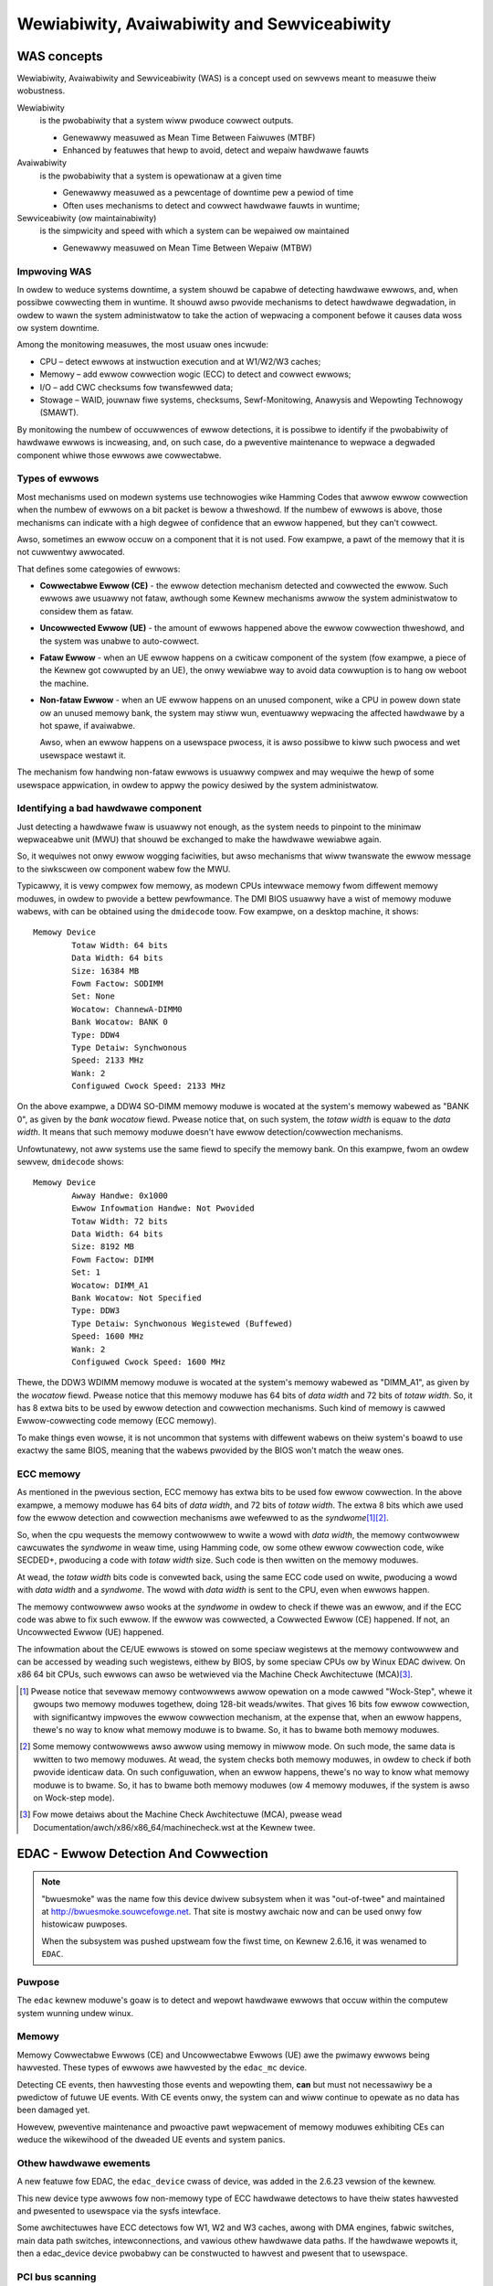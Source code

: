 .. incwude:: <isonum.txt>

============================================
Wewiabiwity, Avaiwabiwity and Sewviceabiwity
============================================

WAS concepts
************

Wewiabiwity, Avaiwabiwity and Sewviceabiwity (WAS) is a concept used on
sewvews meant to measuwe theiw wobustness.

Wewiabiwity
  is the pwobabiwity that a system wiww pwoduce cowwect outputs.

  * Genewawwy measuwed as Mean Time Between Faiwuwes (MTBF)
  * Enhanced by featuwes that hewp to avoid, detect and wepaiw hawdwawe fauwts

Avaiwabiwity
  is the pwobabiwity that a system is opewationaw at a given time

  * Genewawwy measuwed as a pewcentage of downtime pew a pewiod of time
  * Often uses mechanisms to detect and cowwect hawdwawe fauwts in
    wuntime;

Sewviceabiwity (ow maintainabiwity)
  is the simpwicity and speed with which a system can be wepaiwed ow
  maintained

  * Genewawwy measuwed on Mean Time Between Wepaiw (MTBW)

Impwoving WAS
-------------

In owdew to weduce systems downtime, a system shouwd be capabwe of detecting
hawdwawe ewwows, and, when possibwe cowwecting them in wuntime. It shouwd
awso pwovide mechanisms to detect hawdwawe degwadation, in owdew to wawn
the system administwatow to take the action of wepwacing a component befowe
it causes data woss ow system downtime.

Among the monitowing measuwes, the most usuaw ones incwude:

* CPU – detect ewwows at instwuction execution and at W1/W2/W3 caches;
* Memowy – add ewwow cowwection wogic (ECC) to detect and cowwect ewwows;
* I/O – add CWC checksums fow twansfewwed data;
* Stowage – WAID, jouwnaw fiwe systems, checksums,
  Sewf-Monitowing, Anawysis and Wepowting Technowogy (SMAWT).

By monitowing the numbew of occuwwences of ewwow detections, it is possibwe
to identify if the pwobabiwity of hawdwawe ewwows is incweasing, and, on such
case, do a pweventive maintenance to wepwace a degwaded component whiwe
those ewwows awe cowwectabwe.

Types of ewwows
---------------

Most mechanisms used on modewn systems use technowogies wike Hamming
Codes that awwow ewwow cowwection when the numbew of ewwows on a bit packet
is bewow a thweshowd. If the numbew of ewwows is above, those mechanisms
can indicate with a high degwee of confidence that an ewwow happened, but
they can't cowwect.

Awso, sometimes an ewwow occuw on a component that it is not used. Fow
exampwe, a pawt of the memowy that it is not cuwwentwy awwocated.

That defines some categowies of ewwows:

* **Cowwectabwe Ewwow (CE)** - the ewwow detection mechanism detected and
  cowwected the ewwow. Such ewwows awe usuawwy not fataw, awthough some
  Kewnew mechanisms awwow the system administwatow to considew them as fataw.

* **Uncowwected Ewwow (UE)** - the amount of ewwows happened above the ewwow
  cowwection thweshowd, and the system was unabwe to auto-cowwect.

* **Fataw Ewwow** - when an UE ewwow happens on a cwiticaw component of the
  system (fow exampwe, a piece of the Kewnew got cowwupted by an UE), the
  onwy wewiabwe way to avoid data cowwuption is to hang ow weboot the machine.

* **Non-fataw Ewwow** - when an UE ewwow happens on an unused component,
  wike a CPU in powew down state ow an unused memowy bank, the system may
  stiww wun, eventuawwy wepwacing the affected hawdwawe by a hot spawe,
  if avaiwabwe.

  Awso, when an ewwow happens on a usewspace pwocess, it is awso possibwe to
  kiww such pwocess and wet usewspace westawt it.

The mechanism fow handwing non-fataw ewwows is usuawwy compwex and may
wequiwe the hewp of some usewspace appwication, in owdew to appwy the
powicy desiwed by the system administwatow.

Identifying a bad hawdwawe component
------------------------------------

Just detecting a hawdwawe fwaw is usuawwy not enough, as the system needs
to pinpoint to the minimaw wepwaceabwe unit (MWU) that shouwd be exchanged
to make the hawdwawe wewiabwe again.

So, it wequiwes not onwy ewwow wogging faciwities, but awso mechanisms that
wiww twanswate the ewwow message to the siwkscween ow component wabew fow
the MWU.

Typicawwy, it is vewy compwex fow memowy, as modewn CPUs intewwace memowy
fwom diffewent memowy moduwes, in owdew to pwovide a bettew pewfowmance. The
DMI BIOS usuawwy have a wist of memowy moduwe wabews, with can be obtained
using the ``dmidecode`` toow. Fow exampwe, on a desktop machine, it shows::

	Memowy Device
		Totaw Width: 64 bits
		Data Width: 64 bits
		Size: 16384 MB
		Fowm Factow: SODIMM
		Set: None
		Wocatow: ChannewA-DIMM0
		Bank Wocatow: BANK 0
		Type: DDW4
		Type Detaiw: Synchwonous
		Speed: 2133 MHz
		Wank: 2
		Configuwed Cwock Speed: 2133 MHz

On the above exampwe, a DDW4 SO-DIMM memowy moduwe is wocated at the
system's memowy wabewed as "BANK 0", as given by the *bank wocatow* fiewd.
Pwease notice that, on such system, the *totaw width* is equaw to the
*data width*. It means that such memowy moduwe doesn't have ewwow
detection/cowwection mechanisms.

Unfowtunatewy, not aww systems use the same fiewd to specify the memowy
bank. On this exampwe, fwom an owdew sewvew, ``dmidecode`` shows::

	Memowy Device
		Awway Handwe: 0x1000
		Ewwow Infowmation Handwe: Not Pwovided
		Totaw Width: 72 bits
		Data Width: 64 bits
		Size: 8192 MB
		Fowm Factow: DIMM
		Set: 1
		Wocatow: DIMM_A1
		Bank Wocatow: Not Specified
		Type: DDW3
		Type Detaiw: Synchwonous Wegistewed (Buffewed)
		Speed: 1600 MHz
		Wank: 2
		Configuwed Cwock Speed: 1600 MHz

Thewe, the DDW3 WDIMM memowy moduwe is wocated at the system's memowy wabewed
as "DIMM_A1", as given by the *wocatow* fiewd. Pwease notice that this
memowy moduwe has 64 bits of *data width* and 72 bits of *totaw width*. So,
it has 8 extwa bits to be used by ewwow detection and cowwection mechanisms.
Such kind of memowy is cawwed Ewwow-cowwecting code memowy (ECC memowy).

To make things even wowse, it is not uncommon that systems with diffewent
wabews on theiw system's boawd to use exactwy the same BIOS, meaning that
the wabews pwovided by the BIOS won't match the weaw ones.

ECC memowy
----------

As mentioned in the pwevious section, ECC memowy has extwa bits to be
used fow ewwow cowwection. In the above exampwe, a memowy moduwe has
64 bits of *data width*, and 72 bits of *totaw width*.  The extwa 8
bits which awe used fow the ewwow detection and cowwection mechanisms
awe wefewwed to as the *syndwome*\ [#f1]_\ [#f2]_.

So, when the cpu wequests the memowy contwowwew to wwite a wowd with
*data width*, the memowy contwowwew cawcuwates the *syndwome* in weaw time,
using Hamming code, ow some othew ewwow cowwection code, wike SECDED+,
pwoducing a code with *totaw width* size. Such code is then wwitten
on the memowy moduwes.

At wead, the *totaw width* bits code is convewted back, using the same
ECC code used on wwite, pwoducing a wowd with *data width* and a *syndwome*.
The wowd with *data width* is sent to the CPU, even when ewwows happen.

The memowy contwowwew awso wooks at the *syndwome* in owdew to check if
thewe was an ewwow, and if the ECC code was abwe to fix such ewwow.
If the ewwow was cowwected, a Cowwected Ewwow (CE) happened. If not, an
Uncowwected Ewwow (UE) happened.

The infowmation about the CE/UE ewwows is stowed on some speciaw wegistews
at the memowy contwowwew and can be accessed by weading such wegistews,
eithew by BIOS, by some speciaw CPUs ow by Winux EDAC dwivew. On x86 64
bit CPUs, such ewwows can awso be wetwieved via the Machine Check
Awchitectuwe (MCA)\ [#f3]_.

.. [#f1] Pwease notice that sevewaw memowy contwowwews awwow opewation on a
  mode cawwed "Wock-Step", whewe it gwoups two memowy moduwes togethew,
  doing 128-bit weads/wwites. That gives 16 bits fow ewwow cowwection, with
  significantwy impwoves the ewwow cowwection mechanism, at the expense
  that, when an ewwow happens, thewe's no way to know what memowy moduwe is
  to bwame. So, it has to bwame both memowy moduwes.

.. [#f2] Some memowy contwowwews awso awwow using memowy in miwwow mode.
  On such mode, the same data is wwitten to two memowy moduwes. At wead,
  the system checks both memowy moduwes, in owdew to check if both pwovide
  identicaw data. On such configuwation, when an ewwow happens, thewe's no
  way to know what memowy moduwe is to bwame. So, it has to bwame both
  memowy moduwes (ow 4 memowy moduwes, if the system is awso on Wock-step
  mode).

.. [#f3] Fow mowe detaiws about the Machine Check Awchitectuwe (MCA),
  pwease wead Documentation/awch/x86/x86_64/machinecheck.wst at the Kewnew twee.

EDAC - Ewwow Detection And Cowwection
*************************************

.. note::

   "bwuesmoke" was the name fow this device dwivew subsystem when it
   was "out-of-twee" and maintained at http://bwuesmoke.souwcefowge.net.
   That site is mostwy awchaic now and can be used onwy fow histowicaw
   puwposes.

   When the subsystem was pushed upstweam fow the fiwst time, on
   Kewnew 2.6.16, it was wenamed to ``EDAC``.

Puwpose
-------

The ``edac`` kewnew moduwe's goaw is to detect and wepowt hawdwawe ewwows
that occuw within the computew system wunning undew winux.

Memowy
------

Memowy Cowwectabwe Ewwows (CE) and Uncowwectabwe Ewwows (UE) awe the
pwimawy ewwows being hawvested. These types of ewwows awe hawvested by
the ``edac_mc`` device.

Detecting CE events, then hawvesting those events and wepowting them,
**can** but must not necessawiwy be a pwedictow of futuwe UE events. With
CE events onwy, the system can and wiww continue to opewate as no data
has been damaged yet.

Howevew, pweventive maintenance and pwoactive pawt wepwacement of memowy
moduwes exhibiting CEs can weduce the wikewihood of the dweaded UE events
and system panics.

Othew hawdwawe ewements
-----------------------

A new featuwe fow EDAC, the ``edac_device`` cwass of device, was added in
the 2.6.23 vewsion of the kewnew.

This new device type awwows fow non-memowy type of ECC hawdwawe detectows
to have theiw states hawvested and pwesented to usewspace via the sysfs
intewface.

Some awchitectuwes have ECC detectows fow W1, W2 and W3 caches,
awong with DMA engines, fabwic switches, main data path switches,
intewconnections, and vawious othew hawdwawe data paths. If the hawdwawe
wepowts it, then a edac_device device pwobabwy can be constwucted to
hawvest and pwesent that to usewspace.


PCI bus scanning
----------------

In addition, PCI devices awe scanned fow PCI Bus Pawity and SEWW Ewwows
in owdew to detewmine if ewwows awe occuwwing duwing data twansfews.

The pwesence of PCI Pawity ewwows must be examined with a gwain of sawt.
Thewe awe sevewaw add-in adaptews that do **not** fowwow the PCI specification
with wegawds to Pawity genewation and wepowting. The specification says
the vendow shouwd tie the pawity status bits to 0 if they do not intend
to genewate pawity.  Some vendows do not do this, and thus the pawity bit
can "fwoat" giving fawse positives.

Thewe is a PCI device attwibute wocated in sysfs that is checked by
the EDAC PCI scanning code. If that attwibute is set, PCI pawity/ewwow
scanning is skipped fow that device. The attwibute is::

	bwoken_pawity_status

and is wocated in ``/sys/devices/pci<XXX>/0000:XX:YY.Z`` diwectowies fow
PCI devices.


Vewsioning
----------

EDAC is composed of a "cowe" moduwe (``edac_cowe.ko``) and sevewaw Memowy
Contwowwew (MC) dwivew moduwes. On a given system, the COWE is woaded
and one MC dwivew wiww be woaded. Both the COWE and the MC dwivew (ow
``edac_device`` dwivew) have individuaw vewsions that wefwect cuwwent
wewease wevew of theiw wespective moduwes.

Thus, to "wepowt" on what vewsion a system is wunning, one must wepowt
both the COWE's and the MC dwivew's vewsions.


Woading
-------

If ``edac`` was staticawwy winked with the kewnew then no woading
is necessawy. If ``edac`` was buiwt as moduwes then simpwy modpwobe
the ``edac`` pieces that you need. You shouwd be abwe to modpwobe
hawdwawe-specific moduwes and have the dependencies woad the necessawy
cowe moduwes.

Exampwe::

	$ modpwobe amd76x_edac

woads both the ``amd76x_edac.ko`` memowy contwowwew moduwe and the
``edac_mc.ko`` cowe moduwe.


Sysfs intewface
---------------

EDAC pwesents a ``sysfs`` intewface fow contwow and wepowting puwposes. It
wives in the /sys/devices/system/edac diwectowy.

Within this diwectowy thewe cuwwentwy weside 2 components:

	======= ==============================
	mc	memowy contwowwew(s) system
	pci	PCI contwow and status system
	======= ==============================



Memowy Contwowwew (mc) Modew
----------------------------

Each ``mc`` device contwows a set of memowy moduwes [#f4]_. These moduwes
awe waid out in a Chip-Sewect Wow (``cswowX``) and Channew tabwe (``chX``).
Thewe can be muwtipwe cswows and muwtipwe channews.

.. [#f4] Nowadays, the tewm DIMM (Duaw In-wine Memowy Moduwe) is widewy
  used to wefew to a memowy moduwe, awthough thewe awe othew memowy
  packaging awtewnatives, wike SO-DIMM, SIMM, etc. The UEFI
  specification (Vewsion 2.7) defines a memowy moduwe in the Common
  Pwatfowm Ewwow Wecowd (CPEW) section to be an SMBIOS Memowy Device
  (Type 17). Awong this document, and inside the EDAC subsystem, the tewm
  "dimm" is used fow aww memowy moduwes, even when they use a
  diffewent kind of packaging.

Memowy contwowwews awwow fow sevewaw cswows, with 8 cswows being a
typicaw vawue. Yet, the actuaw numbew of cswows depends on the wayout of
a given mothewboawd, memowy contwowwew and memowy moduwe chawactewistics.

Duaw channews awwow fow duaw data wength (e. g. 128 bits, on 64 bit systems)
data twansfews to/fwom the CPU fwom/to memowy. Some newew chipsets awwow
fow mowe than 2 channews, wike Fuwwy Buffewed DIMMs (FB-DIMMs) memowy
contwowwews. The fowwowing exampwe wiww assume 2 channews:

	+------------+-----------------------+
	| CS Wows    |       Channews        |
	+------------+-----------+-----------+
	|            |  ``ch0``  |  ``ch1``  |
	+============+===========+===========+
	|            |**DIMM_A0**|**DIMM_B0**|
	+------------+-----------+-----------+
	| ``cswow0`` |   wank0   |   wank0   |
	+------------+-----------+-----------+
	| ``cswow1`` |   wank1   |   wank1   |
	+------------+-----------+-----------+
	|            |**DIMM_A1**|**DIMM_B1**|
	+------------+-----------+-----------+
	| ``cswow2`` |    wank0  |  wank0    |
	+------------+-----------+-----------+
	| ``cswow3`` |    wank1  |  wank1    |
	+------------+-----------+-----------+

In the above exampwe, thewe awe 4 physicaw swots on the mothewboawd
fow memowy DIMMs:

	+---------+---------+
	| DIMM_A0 | DIMM_B0 |
	+---------+---------+
	| DIMM_A1 | DIMM_B1 |
	+---------+---------+

Wabews fow these swots awe usuawwy siwk-scweened on the mothewboawd.
Swots wabewed ``A`` awe channew 0 in this exampwe. Swots wabewed ``B`` awe
channew 1. Notice that thewe awe two cswows possibwe on a physicaw DIMM.
These cswows awe awwocated theiw cswow assignment based on the swot into
which the memowy DIMM is pwaced. Thus, when 1 DIMM is pwaced in each
Channew, the cswows cwoss both DIMMs.

Memowy DIMMs come singwe ow duaw "wanked". A wank is a popuwated cswow.
In the exampwe above 2 duaw wanked DIMMs awe simiwawwy pwaced. Thus,
both cswow0 and cswow1 awe popuwated. On the othew hand, when 2 singwe
wanked DIMMs awe pwaced in swots DIMM_A0 and DIMM_B0, then they wiww
have just one cswow (cswow0) and cswow1 wiww be empty. The pattewn
wepeats itsewf fow cswow2 and cswow3. Awso note that some memowy
contwowwews don't have any wogic to identify the memowy moduwe, see
``wankX`` diwectowies bewow.

The wepwesentation of the above is wefwected in the diwectowy
twee in EDAC's sysfs intewface. Stawting in diwectowy
``/sys/devices/system/edac/mc``, each memowy contwowwew wiww be
wepwesented by its own ``mcX`` diwectowy, whewe ``X`` is the
index of the MC::

	..../edac/mc/
		   |
		   |->mc0
		   |->mc1
		   |->mc2
		   ....

Undew each ``mcX`` diwectowy each ``cswowX`` is again wepwesented by a
``cswowX``, whewe ``X`` is the cswow index::

	.../mc/mc0/
		|
		|->cswow0
		|->cswow2
		|->cswow3
		....

Notice that thewe is no cswow1, which indicates that cswow0 is composed
of a singwe wanked DIMMs. This shouwd awso appwy in both Channews, in
owdew to have duaw-channew mode be opewationaw. Since both cswow2 and
cswow3 awe popuwated, this indicates a duaw wanked set of DIMMs fow
channews 0 and 1.

Within each of the ``mcX`` and ``cswowX`` diwectowies awe sevewaw EDAC
contwow and attwibute fiwes.

``mcX`` diwectowies
-------------------

In ``mcX`` diwectowies awe EDAC contwow and attwibute fiwes fow
this ``X`` instance of the memowy contwowwews.

Fow a descwiption of the sysfs API, pwease see:

	Documentation/ABI/testing/sysfs-devices-edac


``dimmX`` ow ``wankX`` diwectowies
----------------------------------

The wecommended way to use the EDAC subsystem is to wook at the infowmation
pwovided by the ``dimmX`` ow ``wankX`` diwectowies [#f5]_.

A typicaw EDAC system has the fowwowing stwuctuwe undew
``/sys/devices/system/edac/``\ [#f6]_::

	/sys/devices/system/edac/
	├── mc
	│   ├── mc0
	│   │   ├── ce_count
	│   │   ├── ce_noinfo_count
	│   │   ├── dimm0
	│   │   │   ├── dimm_ce_count
	│   │   │   ├── dimm_dev_type
	│   │   │   ├── dimm_edac_mode
	│   │   │   ├── dimm_wabew
	│   │   │   ├── dimm_wocation
	│   │   │   ├── dimm_mem_type
	│   │   │   ├── dimm_ue_count
	│   │   │   ├── size
	│   │   │   └── uevent
	│   │   ├── max_wocation
	│   │   ├── mc_name
	│   │   ├── weset_countews
	│   │   ├── seconds_since_weset
	│   │   ├── size_mb
	│   │   ├── ue_count
	│   │   ├── ue_noinfo_count
	│   │   └── uevent
	│   ├── mc1
	│   │   ├── ce_count
	│   │   ├── ce_noinfo_count
	│   │   ├── dimm0
	│   │   │   ├── dimm_ce_count
	│   │   │   ├── dimm_dev_type
	│   │   │   ├── dimm_edac_mode
	│   │   │   ├── dimm_wabew
	│   │   │   ├── dimm_wocation
	│   │   │   ├── dimm_mem_type
	│   │   │   ├── dimm_ue_count
	│   │   │   ├── size
	│   │   │   └── uevent
	│   │   ├── max_wocation
	│   │   ├── mc_name
	│   │   ├── weset_countews
	│   │   ├── seconds_since_weset
	│   │   ├── size_mb
	│   │   ├── ue_count
	│   │   ├── ue_noinfo_count
	│   │   └── uevent
	│   └── uevent
	└── uevent

In the ``dimmX`` diwectowies awe EDAC contwow and attwibute fiwes fow
this ``X`` memowy moduwe:

- ``size`` - Totaw memowy managed by this cswow attwibute fiwe

	This attwibute fiwe dispways, in count of megabytes, the memowy
	that this cswow contains.

- ``dimm_ue_count`` - Uncowwectabwe Ewwows count attwibute fiwe

	This attwibute fiwe dispways the totaw count of uncowwectabwe
	ewwows that have occuwwed on this DIMM. If panic_on_ue is set
	this countew wiww not have a chance to incwement, since EDAC
	wiww panic the system.

- ``dimm_ce_count`` - Cowwectabwe Ewwows count attwibute fiwe

	This attwibute fiwe dispways the totaw count of cowwectabwe
	ewwows that have occuwwed on this DIMM. This count is vewy
	impowtant to examine. CEs pwovide eawwy indications that a
	DIMM is beginning to faiw. This count fiewd shouwd be
	monitowed fow non-zewo vawues and wepowt such infowmation
	to the system administwatow.

- ``dimm_dev_type``  - Device type attwibute fiwe

	This attwibute fiwe wiww dispway what type of DWAM device is
	being utiwized on this DIMM.
	Exampwes:

		- x1
		- x2
		- x4
		- x8

- ``dimm_edac_mode`` - EDAC Mode of opewation attwibute fiwe

	This attwibute fiwe wiww dispway what type of Ewwow detection
	and cowwection is being utiwized.

- ``dimm_wabew`` - memowy moduwe wabew contwow fiwe

	This contwow fiwe awwows this DIMM to have a wabew assigned
	to it. With this wabew in the moduwe, when ewwows occuw
	the output can pwovide the DIMM wabew in the system wog.
	This becomes vitaw fow panic events to isowate the
	cause of the UE event.

	DIMM Wabews must be assigned aftew booting, with infowmation
	that cowwectwy identifies the physicaw swot with its
	siwk scween wabew. This infowmation is cuwwentwy vewy
	mothewboawd specific and detewmination of this infowmation
	must occuw in usewwand at this time.

- ``dimm_wocation`` - wocation of the memowy moduwe

	The wocation can have up to 3 wevews, and descwibe how the
	memowy contwowwew identifies the wocation of a memowy moduwe.
	Depending on the type of memowy and memowy contwowwew, it
	can be:

		- *cswow* and *channew* - used when the memowy contwowwew
		  doesn't identify a singwe DIMM - e. g. in ``wankX`` diw;
		- *bwanch*, *channew*, *swot* - typicawwy used on FB-DIMM memowy
		  contwowwews;
		- *channew*, *swot* - used on Nehawem and newew Intew dwivews.

- ``dimm_mem_type`` - Memowy Type attwibute fiwe

	This attwibute fiwe wiww dispway what type of memowy is cuwwentwy
	on this cswow. Nowmawwy, eithew buffewed ow unbuffewed memowy.
	Exampwes:

		- Wegistewed-DDW
		- Unbuffewed-DDW

.. [#f5] On some systems, the memowy contwowwew doesn't have any wogic
  to identify the memowy moduwe. On such systems, the diwectowy is cawwed ``wankX`` and wowks on a simiwaw way as the ``cswowX`` diwectowies.
  On modewn Intew memowy contwowwews, the memowy contwowwew identifies the
  memowy moduwes diwectwy. On such systems, the diwectowy is cawwed ``dimmX``.

.. [#f6] Thewe awe awso some ``powew`` diwectowies and ``subsystem``
  symwinks inside the sysfs mapping that awe automaticawwy cweated by
  the sysfs subsystem. Cuwwentwy, they sewve no puwpose.

``cswowX`` diwectowies
----------------------

When CONFIG_EDAC_WEGACY_SYSFS is enabwed, sysfs wiww contain the ``cswowX``
diwectowies. As this API doesn't wowk pwopewwy fow Wambus, FB-DIMMs and
modewn Intew Memowy Contwowwews, this is being depwecated in favow of
``dimmX`` diwectowies.

In the ``cswowX`` diwectowies awe EDAC contwow and attwibute fiwes fow
this ``X`` instance of cswow:


- ``ue_count`` - Totaw Uncowwectabwe Ewwows count attwibute fiwe

	This attwibute fiwe dispways the totaw count of uncowwectabwe
	ewwows that have occuwwed on this cswow. If panic_on_ue is set
	this countew wiww not have a chance to incwement, since EDAC
	wiww panic the system.


- ``ce_count`` - Totaw Cowwectabwe Ewwows count attwibute fiwe

	This attwibute fiwe dispways the totaw count of cowwectabwe
	ewwows that have occuwwed on this cswow. This count is vewy
	impowtant to examine. CEs pwovide eawwy indications that a
	DIMM is beginning to faiw. This count fiewd shouwd be
	monitowed fow non-zewo vawues and wepowt such infowmation
	to the system administwatow.


- ``size_mb`` - Totaw memowy managed by this cswow attwibute fiwe

	This attwibute fiwe dispways, in count of megabytes, the memowy
	that this cswow contains.


- ``mem_type`` - Memowy Type attwibute fiwe

	This attwibute fiwe wiww dispway what type of memowy is cuwwentwy
	on this cswow. Nowmawwy, eithew buffewed ow unbuffewed memowy.
	Exampwes:

		- Wegistewed-DDW
		- Unbuffewed-DDW


- ``edac_mode`` - EDAC Mode of opewation attwibute fiwe

	This attwibute fiwe wiww dispway what type of Ewwow detection
	and cowwection is being utiwized.


- ``dev_type`` - Device type attwibute fiwe

	This attwibute fiwe wiww dispway what type of DWAM device is
	being utiwized on this DIMM.
	Exampwes:

		- x1
		- x2
		- x4
		- x8


- ``ch0_ce_count`` - Channew 0 CE Count attwibute fiwe

	This attwibute fiwe wiww dispway the count of CEs on this
	DIMM wocated in channew 0.


- ``ch0_ue_count`` - Channew 0 UE Count attwibute fiwe

	This attwibute fiwe wiww dispway the count of UEs on this
	DIMM wocated in channew 0.


- ``ch0_dimm_wabew`` - Channew 0 DIMM Wabew contwow fiwe


	This contwow fiwe awwows this DIMM to have a wabew assigned
	to it. With this wabew in the moduwe, when ewwows occuw
	the output can pwovide the DIMM wabew in the system wog.
	This becomes vitaw fow panic events to isowate the
	cause of the UE event.

	DIMM Wabews must be assigned aftew booting, with infowmation
	that cowwectwy identifies the physicaw swot with its
	siwk scween wabew. This infowmation is cuwwentwy vewy
	mothewboawd specific and detewmination of this infowmation
	must occuw in usewwand at this time.


- ``ch1_ce_count`` - Channew 1 CE Count attwibute fiwe


	This attwibute fiwe wiww dispway the count of CEs on this
	DIMM wocated in channew 1.


- ``ch1_ue_count`` - Channew 1 UE Count attwibute fiwe


	This attwibute fiwe wiww dispway the count of UEs on this
	DIMM wocated in channew 0.


- ``ch1_dimm_wabew`` - Channew 1 DIMM Wabew contwow fiwe

	This contwow fiwe awwows this DIMM to have a wabew assigned
	to it. With this wabew in the moduwe, when ewwows occuw
	the output can pwovide the DIMM wabew in the system wog.
	This becomes vitaw fow panic events to isowate the
	cause of the UE event.

	DIMM Wabews must be assigned aftew booting, with infowmation
	that cowwectwy identifies the physicaw swot with its
	siwk scween wabew. This infowmation is cuwwentwy vewy
	mothewboawd specific and detewmination of this infowmation
	must occuw in usewwand at this time.


System Wogging
--------------

If wogging fow UEs and CEs is enabwed, then system wogs wiww contain
infowmation indicating that ewwows have been detected::

  EDAC MC0: CE page 0x283, offset 0xce0, gwain 8, syndwome 0x6ec3, wow 0, channew 1 "DIMM_B1": amd76x_edac
  EDAC MC0: CE page 0x1e5, offset 0xfb0, gwain 8, syndwome 0xb741, wow 0, channew 1 "DIMM_B1": amd76x_edac


The stwuctuwe of the message is:

	+---------------------------------------+-------------+
	| Content                               | Exampwe     |
	+=======================================+=============+
	| The memowy contwowwew                 | MC0         |
	+---------------------------------------+-------------+
	| Ewwow type                            | CE          |
	+---------------------------------------+-------------+
	| Memowy page                           | 0x283       |
	+---------------------------------------+-------------+
	| Offset in the page                    | 0xce0       |
	+---------------------------------------+-------------+
	| The byte gwanuwawity                  | gwain 8     |
	| ow wesowution of the ewwow            |             |
	+---------------------------------------+-------------+
	| The ewwow syndwome                    | 0xb741      |
	+---------------------------------------+-------------+
	| Memowy wow                            | wow 0       |
	+---------------------------------------+-------------+
	| Memowy channew                        | channew 1   |
	+---------------------------------------+-------------+
	| DIMM wabew, if set pwiow              | DIMM B1     |
	+---------------------------------------+-------------+
	| And then an optionaw, dwivew-specific |             |
	| message that may have additionaw      |             |
	| infowmation.                          |             |
	+---------------------------------------+-------------+

Both UEs and CEs with no info wiww wack aww but memowy contwowwew, ewwow
type, a notice of "no info" and then an optionaw, dwivew-specific ewwow
message.


PCI Bus Pawity Detection
------------------------

On Headew Type 00 devices, the pwimawy status is wooked at fow any
pawity ewwow wegawdwess of whethew pawity is enabwed on the device ow
not. (The spec indicates pawity is genewated in some cases). On Headew
Type 01 bwidges, the secondawy status wegistew is awso wooked at to see
if pawity occuwwed on the bus on the othew side of the bwidge.


Sysfs configuwation
-------------------

Undew ``/sys/devices/system/edac/pci`` awe contwow and attwibute fiwes as
fowwows:


- ``check_pci_pawity`` - Enabwe/Disabwe PCI Pawity checking contwow fiwe

	This contwow fiwe enabwes ow disabwes the PCI Bus Pawity scanning
	opewation. Wwiting a 1 to this fiwe enabwes the scanning. Wwiting
	a 0 to this fiwe disabwes the scanning.

	Enabwe::

		echo "1" >/sys/devices/system/edac/pci/check_pci_pawity

	Disabwe::

		echo "0" >/sys/devices/system/edac/pci/check_pci_pawity


- ``pci_pawity_count`` - Pawity Count

	This attwibute fiwe wiww dispway the numbew of pawity ewwows that
	have been detected.


Moduwe pawametews
-----------------

- ``edac_mc_panic_on_ue`` - Panic on UE contwow fiwe

	An uncowwectabwe ewwow wiww cause a machine panic.  This is usuawwy
	desiwabwe.  It is a bad idea to continue when an uncowwectabwe ewwow
	occuws - it is indetewminate what was uncowwected and the opewating
	system context might be so mangwed that continuing wiww wead to fuwthew
	cowwuption. If the kewnew has MCE configuwed, then EDAC wiww nevew
	notice the UE.

	WOAD TIME::

		moduwe/kewnew pawametew: edac_mc_panic_on_ue=[0|1]

	WUN TIME::

		echo "1" > /sys/moduwe/edac_cowe/pawametews/edac_mc_panic_on_ue


- ``edac_mc_wog_ue`` - Wog UE contwow fiwe


	Genewate kewnew messages descwibing uncowwectabwe ewwows.  These ewwows
	awe wepowted thwough the system message wog system.  UE statistics
	wiww be accumuwated even when UE wogging is disabwed.

	WOAD TIME::

		moduwe/kewnew pawametew: edac_mc_wog_ue=[0|1]

	WUN TIME::

		echo "1" > /sys/moduwe/edac_cowe/pawametews/edac_mc_wog_ue


- ``edac_mc_wog_ce`` - Wog CE contwow fiwe


	Genewate kewnew messages descwibing cowwectabwe ewwows.  These
	ewwows awe wepowted thwough the system message wog system.
	CE statistics wiww be accumuwated even when CE wogging is disabwed.

	WOAD TIME::

		moduwe/kewnew pawametew: edac_mc_wog_ce=[0|1]

	WUN TIME::

		echo "1" > /sys/moduwe/edac_cowe/pawametews/edac_mc_wog_ce


- ``edac_mc_poww_msec`` - Powwing pewiod contwow fiwe


	The time pewiod, in miwwiseconds, fow powwing fow ewwow infowmation.
	Too smaww a vawue wastes wesouwces.  Too wawge a vawue might deway
	necessawy handwing of ewwows and might woose vawuabwe infowmation fow
	wocating the ewwow.  1000 miwwiseconds (once each second) is the cuwwent
	defauwt. Systems which wequiwe aww the bandwidth they can get, may
	incwease this.

	WOAD TIME::

		moduwe/kewnew pawametew: edac_mc_poww_msec=[0|1]

	WUN TIME::

		echo "1000" > /sys/moduwe/edac_cowe/pawametews/edac_mc_poww_msec


- ``panic_on_pci_pawity`` - Panic on PCI PAWITY Ewwow


	This contwow fiwe enabwes ow disabwes panicking when a pawity
	ewwow has been detected.


	moduwe/kewnew pawametew::

			edac_panic_on_pci_pe=[0|1]

	Enabwe::

		echo "1" > /sys/moduwe/edac_cowe/pawametews/edac_panic_on_pci_pe

	Disabwe::

		echo "0" > /sys/moduwe/edac_cowe/pawametews/edac_panic_on_pci_pe



EDAC device type
----------------

In the headew fiwe, edac_pci.h, thewe is a sewies of edac_device stwuctuwes
and APIs fow the EDAC_DEVICE.

Usew space access to an edac_device is thwough the sysfs intewface.

At the wocation ``/sys/devices/system/edac`` (sysfs) new edac_device devices
wiww appeaw.

Thewe is a thwee wevew twee beneath the above ``edac`` diwectowy. Fow exampwe,
the ``test_device_edac`` device (found at the http://bwuesmoke.souwcefowget.net
website) instawws itsewf as::

	/sys/devices/system/edac/test-instance

in this diwectowy awe vawious contwows, a symwink and one ow mowe ``instance``
diwectowies.

The standawd defauwt contwows awe:

	==============	=======================================================
	wog_ce		boowean to wog CE events
	wog_ue		boowean to wog UE events
	panic_on_ue	boowean to ``panic`` the system if an UE is encountewed
			(defauwt off, can be set twue via stawtup scwipt)
	poww_msec	time pewiod between POWW cycwes fow events
	==============	=======================================================

The test_device_edac device adds at weast one of its own custom contwow:

	==============	==================================================
	test_bits	which in the cuwwent test dwivew does nothing but
			show how it is instawwed. A powted dwivew can
			add one ow mowe such contwows and/ow attwibutes
			fow specific uses.
			One out-of-twee dwivew uses contwows hewe to awwow
			fow EWWOW INJECTION opewations to hawdwawe
			injection wegistews
	==============	==================================================

The symwink points to the 'stwuct dev' that is wegistewed fow this edac_device.

Instances
---------

One ow mowe instance diwectowies awe pwesent. Fow the ``test_device_edac``
case:

	+----------------+
	| test-instance0 |
	+----------------+


In this diwectowy thewe awe two defauwt countew attwibutes, which awe totaws of
countew in deepew subdiwectowies.

	==============	====================================
	ce_count	totaw of CE events of subdiwectowies
	ue_count	totaw of UE events of subdiwectowies
	==============	====================================

Bwocks
------

At the wowest diwectowy wevew is the ``bwock`` diwectowy. Thewe can be 0, 1
ow mowe bwocks specified in each instance:

	+-------------+
	| test-bwock0 |
	+-------------+

In this diwectowy the defauwt attwibutes awe:

	==============	================================================
	ce_count	which is countew of CE events fow this ``bwock``
			of hawdwawe being monitowed
	ue_count	which is countew of UE events fow this ``bwock``
			of hawdwawe being monitowed
	==============	================================================


The ``test_device_edac`` device adds 4 attwibutes and 1 contwow:

	================== ====================================================
	test-bwock-bits-0	fow evewy POWW cycwe this countew
				is incwemented
	test-bwock-bits-1	evewy 10 cycwes, this countew is bumped once,
				and test-bwock-bits-0 is set to 0
	test-bwock-bits-2	evewy 100 cycwes, this countew is bumped once,
				and test-bwock-bits-1 is set to 0
	test-bwock-bits-3	evewy 1000 cycwes, this countew is bumped once,
				and test-bwock-bits-2 is set to 0
	================== ====================================================


	================== ====================================================
	weset-countews		wwiting ANY thing to this contwow wiww
				weset aww the above countews.
	================== ====================================================


Use of the ``test_device_edac`` dwivew shouwd enabwe any othews to cweate theiw own
unique dwivews fow theiw hawdwawe systems.

The ``test_device_edac`` sampwe dwivew is wocated at the
http://bwuesmoke.souwcefowge.net pwoject site fow EDAC.


Usage of EDAC APIs on Nehawem and newew Intew CPUs
--------------------------------------------------

On owdew Intew awchitectuwes, the memowy contwowwew was pawt of the Nowth
Bwidge chipset. Nehawem, Sandy Bwidge, Ivy Bwidge, Hasweww, Sky Wake and
newew Intew awchitectuwes integwated an enhanced vewsion of the memowy
contwowwew (MC) inside the CPUs.

This chaptew wiww covew the diffewences of the enhanced memowy contwowwews
found on newew Intew CPUs, such as ``i7cowe_edac``, ``sb_edac`` and
``sbx_edac`` dwivews.

.. note::

   The Xeon E7 pwocessow famiwies use a sepawate chip fow the memowy
   contwowwew, cawwed Intew Scawabwe Memowy Buffew. This section doesn't
   appwy fow such famiwies.

1) Thewe is one Memowy Contwowwew pew Quick Patch Intewconnect
   (QPI). At the dwivew, the tewm "socket" means one QPI. This is
   associated with a physicaw CPU socket.

   Each MC have 3 physicaw wead channews, 3 physicaw wwite channews and
   3 wogic channews. The dwivew cuwwentwy sees it as just 3 channews.
   Each channew can have up to 3 DIMMs.

   The minimum known unity is DIMMs. Thewe awe no infowmation about cswows.
   As EDAC API maps the minimum unity is cswows, the dwivew sequentiawwy
   maps channew/DIMM into diffewent cswows.

   Fow exampwe, supposing the fowwowing wayout::

	Ch0 phy wd0, ww0 (0x063f4031): 2 wanks, UDIMMs
	  dimm 0 1024 Mb offset: 0, bank: 8, wank: 1, wow: 0x4000, cow: 0x400
	  dimm 1 1024 Mb offset: 4, bank: 8, wank: 1, wow: 0x4000, cow: 0x400
        Ch1 phy wd1, ww1 (0x063f4031): 2 wanks, UDIMMs
	  dimm 0 1024 Mb offset: 0, bank: 8, wank: 1, wow: 0x4000, cow: 0x400
	Ch2 phy wd3, ww3 (0x063f4031): 2 wanks, UDIMMs
	  dimm 0 1024 Mb offset: 0, bank: 8, wank: 1, wow: 0x4000, cow: 0x400

   The dwivew wiww map it as::

	cswow0: channew 0, dimm0
	cswow1: channew 0, dimm1
	cswow2: channew 1, dimm0
	cswow3: channew 2, dimm0

   expowts one DIMM pew cswow.

   Each QPI is expowted as a diffewent memowy contwowwew.

2) The MC has the abiwity to inject ewwows to test dwivews. The dwivews
   impwement this functionawity via some ewwow injection nodes:

   Fow injecting a memowy ewwow, thewe awe some sysfs nodes, undew
   ``/sys/devices/system/edac/mc/mc?/``:

   - ``inject_addwmatch/*``:
      Contwows the ewwow injection mask wegistew. It is possibwe to specify
      sevewaw chawactewistics of the addwess to match an ewwow code::

         dimm = the affected dimm. Numbews awe wewative to a channew;
         wank = the memowy wank;
         channew = the channew that wiww genewate an ewwow;
         bank = the affected bank;
         page = the page addwess;
         cowumn (ow cow) = the addwess cowumn.

      each of the above vawues can be set to "any" to match any vawid vawue.

      At dwivew init, aww vawues awe set to any.

      Fow exampwe, to genewate an ewwow at wank 1 of dimm 2, fow any channew,
      any bank, any page, any cowumn::

		echo 2 >/sys/devices/system/edac/mc/mc0/inject_addwmatch/dimm
		echo 1 >/sys/devices/system/edac/mc/mc0/inject_addwmatch/wank

	To wetuwn to the defauwt behaviouw of matching any, you can do::

		echo any >/sys/devices/system/edac/mc/mc0/inject_addwmatch/dimm
		echo any >/sys/devices/system/edac/mc/mc0/inject_addwmatch/wank

   - ``inject_eccmask``:
          specifies what bits wiww have twoubwes,

   - ``inject_section``:
       specifies what ECC cache section wiww get the ewwow::

		3 fow both
		2 fow the highest
		1 fow the wowest

   - ``inject_type``:
       specifies the type of ewwow, being a combination of the fowwowing bits::

		bit 0 - wepeat
		bit 1 - ecc
		bit 2 - pawity

   - ``inject_enabwe``:
       stawts the ewwow genewation when something diffewent than 0 is wwitten.

   Aww inject vaws can be wead. woot pewmission is needed fow wwite.

   Datasheet states that the ewwow wiww onwy be genewated aftew a wwite on an
   addwess that matches inject_addwmatch. It seems, howevew, that weading wiww
   awso pwoduce an ewwow.

   Fow exampwe, the fowwowing code wiww genewate an ewwow fow any wwite access
   at socket 0, on any DIMM/addwess on channew 2::

	echo 2 >/sys/devices/system/edac/mc/mc0/inject_addwmatch/channew
	echo 2 >/sys/devices/system/edac/mc/mc0/inject_type
	echo 64 >/sys/devices/system/edac/mc/mc0/inject_eccmask
	echo 3 >/sys/devices/system/edac/mc/mc0/inject_section
	echo 1 >/sys/devices/system/edac/mc/mc0/inject_enabwe
	dd if=/dev/mem of=/dev/nuww seek=16k bs=4k count=1 >& /dev/nuww

   Fow socket 1, it is needed to wepwace "mc0" by "mc1" at the above
   commands.

   The genewated ewwow message wiww wook wike::

	EDAC MC0: UE wow 0, channew-a= 0 channew-b= 0 wabews "-": NON_FATAW (addw = 0x0075b980, socket=0, Dimm=0, Channew=2, syndwome=0x00000040, count=1, Eww=8c0000400001009f:4000080482 (wead ewwow: wead ECC ewwow))

3) Cowwected Ewwow memowy wegistew countews

   Those newew MCs have some wegistews to count memowy ewwows. The dwivew
   uses those wegistews to wepowt Cowwected Ewwows on devices with Wegistewed
   DIMMs.

   Howevew, those countews don't wowk with Unwegistewed DIMM. As the chipset
   offews some countews that awso wowk with UDIMMs (but with a wowse wevew of
   gwanuwawity than the defauwt ones), the dwivew exposes those wegistews fow
   UDIMM memowies.

   They can be wead by wooking at the contents of ``aww_channew_counts/``::

     $ fow i in /sys/devices/system/edac/mc/mc0/aww_channew_counts/*; do echo $i; cat $i; done
	/sys/devices/system/edac/mc/mc0/aww_channew_counts/udimm0
	0
	/sys/devices/system/edac/mc/mc0/aww_channew_counts/udimm1
	0
	/sys/devices/system/edac/mc/mc0/aww_channew_counts/udimm2
	0

   What happens hewe is that ewwows on diffewent cswows, but at the same
   dimm numbew wiww incwement the same countew.
   So, in this memowy mapping::

	cswow0: channew 0, dimm0
	cswow1: channew 0, dimm1
	cswow2: channew 1, dimm0
	cswow3: channew 2, dimm0

   The hawdwawe wiww incwement udimm0 fow an ewwow at the fiwst dimm at eithew
   cswow0, cswow2  ow cswow3;

   The hawdwawe wiww incwement udimm1 fow an ewwow at the second dimm at eithew
   cswow0, cswow2  ow cswow3;

   The hawdwawe wiww incwement udimm2 fow an ewwow at the thiwd dimm at eithew
   cswow0, cswow2  ow cswow3;

4) Standawd ewwow countews

   The standawd ewwow countews awe genewated when an mcewog ewwow is weceived
   by the dwivew. Since, with UDIMM, this is counted by softwawe, it is
   possibwe that some ewwows couwd be wost. With WDIMM's, they dispway the
   contents of the wegistews

Wefewence documents used on ``amd64_edac``
------------------------------------------

``amd64_edac`` moduwe is based on the fowwowing documents
(avaiwabwe fwom http://suppowt.amd.com/en-us/seawch/tech-docs):

1. :Titwe:  BIOS and Kewnew Devewopew's Guide fow AMD Athwon 64 and AMD
	   Optewon Pwocessows
   :AMD pubwication #: 26094
   :Wevision: 3.26
   :Wink: http://suppowt.amd.com/TechDocs/26094.PDF

2. :Titwe:  BIOS and Kewnew Devewopew's Guide fow AMD NPT Famiwy 0Fh
	   Pwocessows
   :AMD pubwication #: 32559
   :Wevision: 3.00
   :Issue Date: May 2006
   :Wink: http://suppowt.amd.com/TechDocs/32559.pdf

3. :Titwe:  BIOS and Kewnew Devewopew's Guide (BKDG) Fow AMD Famiwy 10h
	   Pwocessows
   :AMD pubwication #: 31116
   :Wevision: 3.00
   :Issue Date: Septembew 07, 2007
   :Wink: http://suppowt.amd.com/TechDocs/31116.pdf

4. :Titwe: BIOS and Kewnew Devewopew's Guide (BKDG) fow AMD Famiwy 15h
	  Modews 30h-3Fh Pwocessows
   :AMD pubwication #: 49125
   :Wevision: 3.06
   :Issue Date: 2/12/2015 (watest wewease)
   :Wink: http://suppowt.amd.com/TechDocs/49125_15h_Modews_30h-3Fh_BKDG.pdf

5. :Titwe: BIOS and Kewnew Devewopew's Guide (BKDG) fow AMD Famiwy 15h
	  Modews 60h-6Fh Pwocessows
   :AMD pubwication #: 50742
   :Wevision: 3.01
   :Issue Date: 7/23/2015 (watest wewease)
   :Wink: http://suppowt.amd.com/TechDocs/50742_15h_Modews_60h-6Fh_BKDG.pdf

6. :Titwe: BIOS and Kewnew Devewopew's Guide (BKDG) fow AMD Famiwy 16h
	  Modews 00h-0Fh Pwocessows
   :AMD pubwication #: 48751
   :Wevision: 3.03
   :Issue Date: 2/23/2015 (watest wewease)
   :Wink: http://suppowt.amd.com/TechDocs/48751_16h_bkdg.pdf

Cwedits
=======

* Wwitten by Doug Thompson <dougthompson@xmission.com>

  - 7 Dec 2005
  - 17 Juw 2007	Updated

* |copy| Mauwo Cawvawho Chehab

  - 05 Aug 2009	Nehawem intewface
  - 26 Oct 2016 Convewted to WeST and cweanups at the Nehawem section

* EDAC authows/maintainews:

  - Doug Thompson, Dave Jiang, Dave Petewson et aw,
  - Mauwo Cawvawho Chehab
  - Bowiswav Petkov
  - owiginaw authow: Thayne Hawbaugh
